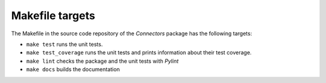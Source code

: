 Makefile targets
================

The Makefile in the source code repository of the *Connectors* package has the following targets:

* ``make test`` runs the unit tests.
* ``make test_coverage`` runs the unit tests and prints information about their test coverage.
* ``make lint`` checks the package and the unit tests with *Pylint*
* ``make docs`` builds the documentation
